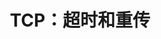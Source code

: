 #+TITLE: TCP：超时和重传
#+HTML_HEAD: <link rel="stylesheet" type="text/css" href="css/main.css" />
#+HTML_LINK_UP: tcp-bucket-transmission.html   
#+HTML_LINK_HOME: tii.html
#+OPTIONS: num:nil timestamp:nil  ^:nil

